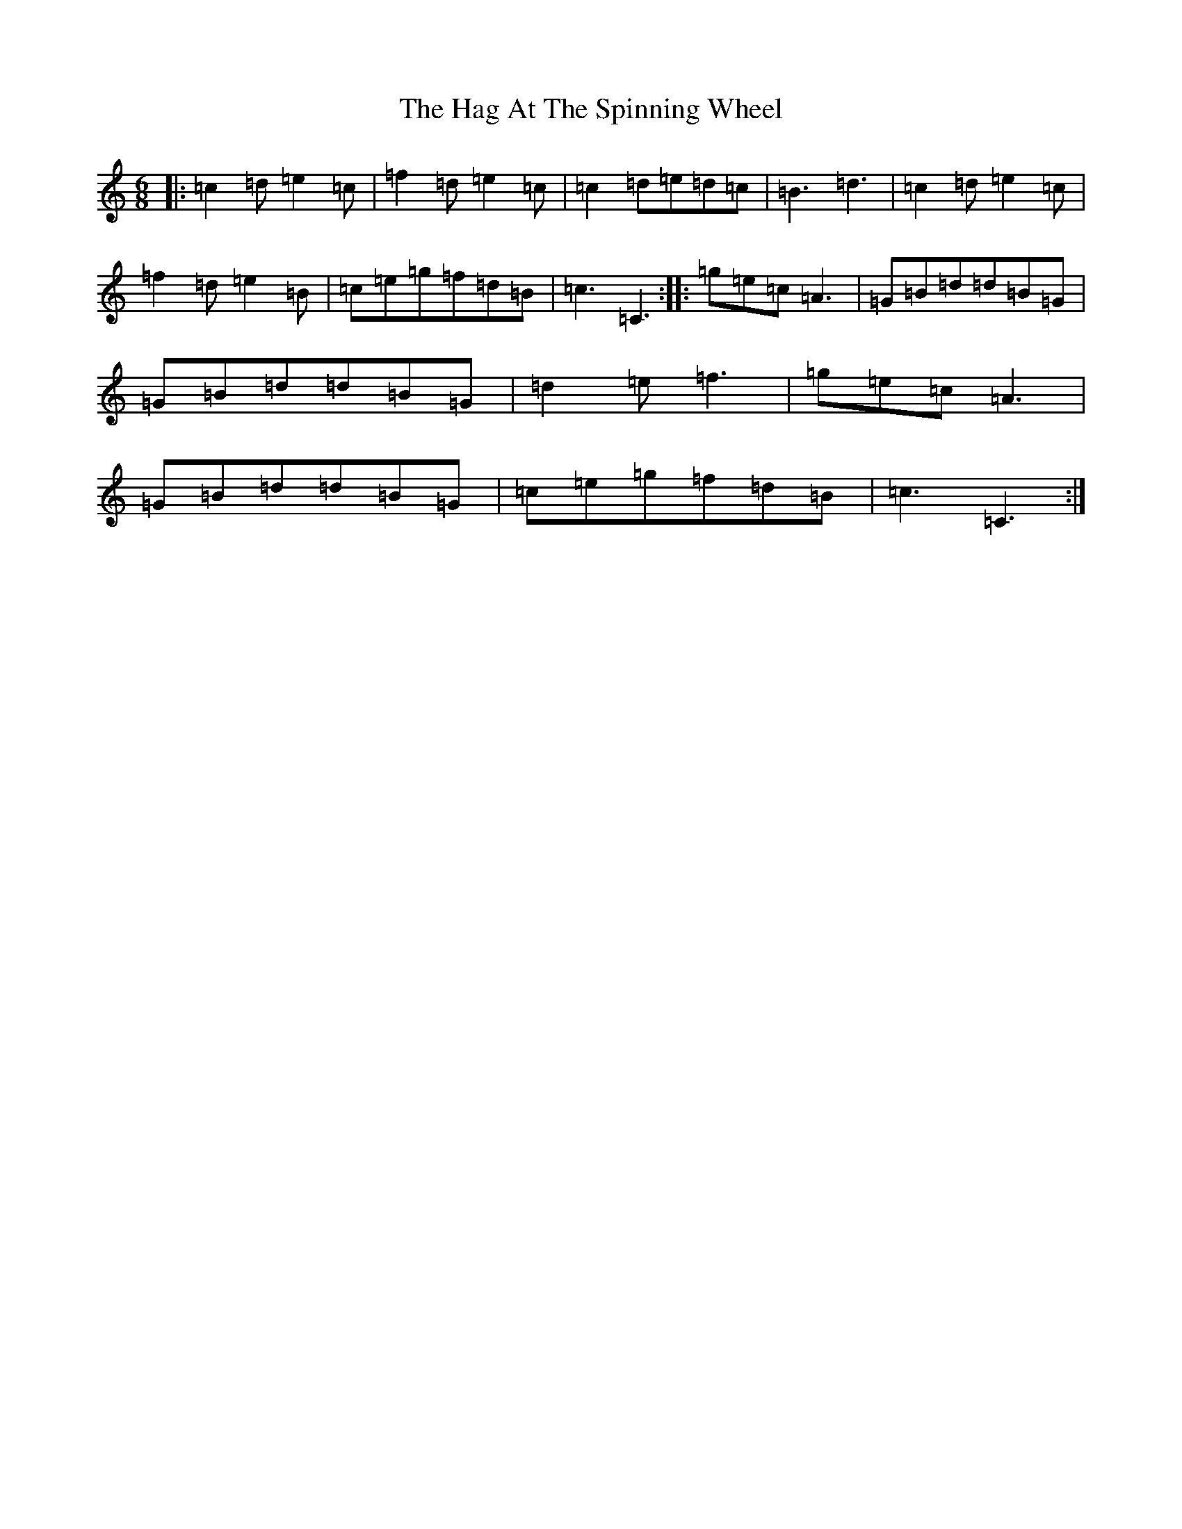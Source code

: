 X: 7201
T: Hag At The Spinning Wheel, The
S: https://thesession.org/tunes/13591#setting24451
R: jig
M:6/8
L:1/8
K: C Major
|:=c2=d=e2=c|=f2=d=e2=c|=c2=d=e=d=c|=B3=d3|=c2=d=e2=c|=f2=d=e2=B|=c=e=g=f=d=B|=c3=C3:||:=g=e=c=A3|=G=B=d=d=B=G|=G=B=d=d=B=G|=d2=e=f3|=g=e=c=A3|=G=B=d=d=B=G|=c=e=g=f=d=B|=c3=C3:|
